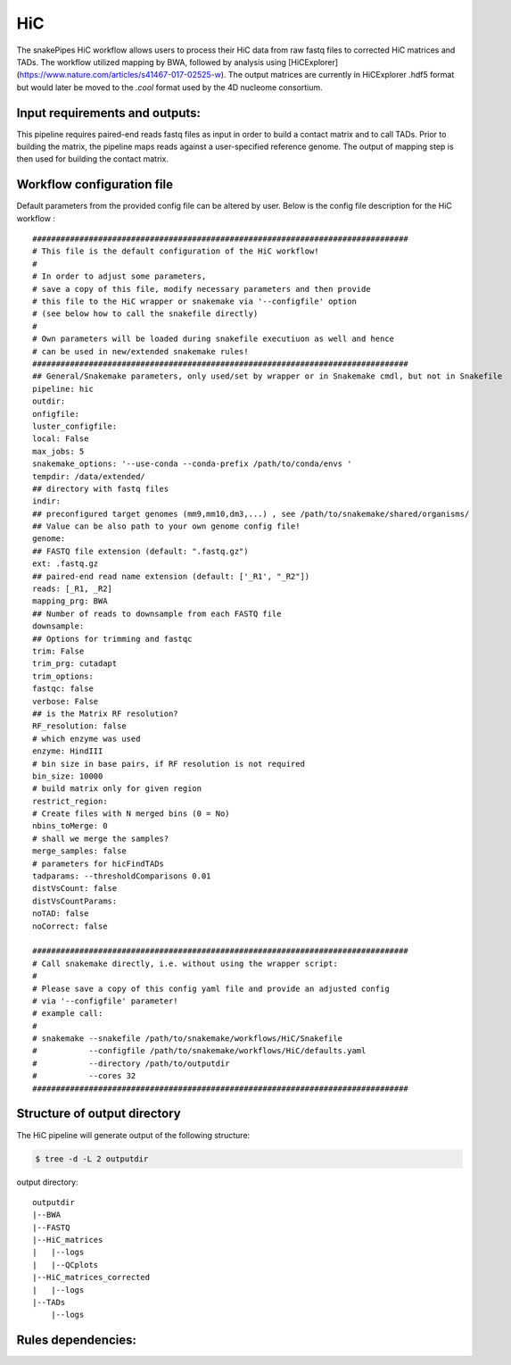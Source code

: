 .. _HiC:

HiC
============

The snakePipes HiC workflow allows users to process their HiC data from raw fastq files to
corrected HiC matrices and TADs. The workflow utilized mapping by BWA, followed by analysis
using [HiCExplorer](https://www.nature.com/articles/s41467-017-02525-w). The output matrices
are currently in HiCExplorer .hdf5 format but would later be moved to the `.cool` format used
by the 4D nucleome consortium.


Input requirements and outputs:
-------------------------------------------
This pipeline requires paired-end reads fastq files as input in order to build a contact matrix and to call TADs.
Prior to building the matrix, the pipeline maps reads against a user-specified reference genome.
The output of mapping step is then used for building the contact matrix.

Workflow configuration file
----------------------------------
Default parameters from the provided config file can be altered by user. Below is
the config file description for the HiC workflow :

.. parsed-literal::

 ################################################################################
 # This file is the default configuration of the HiC workflow!
 #
 # In order to adjust some parameters,
 # save a copy of this file, modify necessary parameters and then provide
 # this file to the HiC wrapper or snakemake via '--configfile' option
 # (see below how to call the snakefile directly)
 #
 # Own parameters will be loaded during snakefile executiuon as well and hence
 # can be used in new/extended snakemake rules!
 ################################################################################
 ## General/Snakemake parameters, only used/set by wrapper or in Snakemake cmdl, but not in Snakefile
 pipeline: hic
 outdir:
 onfigfile:
 luster_configfile:
 local: False
 max_jobs: 5
 snakemake_options: '--use-conda --conda-prefix /path/to/conda/envs '
 tempdir: /data/extended/
 ## directory with fastq files
 indir:
 ## preconfigured target genomes (mm9,mm10,dm3,...) , see /path/to/snakemake/shared/organisms/
 ## Value can be also path to your own genome config file!
 genome:
 ## FASTQ file extension (default: ".fastq.gz")
 ext: .fastq.gz
 ## paired-end read name extension (default: ['_R1', "_R2"])
 reads: [_R1, _R2]
 mapping_prg: BWA
 ## Number of reads to downsample from each FASTQ file
 downsample:
 ## Options for trimming and fastqc
 trim: False
 trim_prg: cutadapt
 trim_options:
 fastqc: false
 verbose: False
 ## is the Matrix RF resolution?
 RF_resolution: false
 # which enzyme was used
 enzyme: HindIII
 # bin size in base pairs, if RF resolution is not required
 bin_size: 10000
 # build matrix only for given region
 restrict_region:
 # Create files with N merged bins (0 = No)
 nbins_toMerge: 0
 # shall we merge the samples?
 merge_samples: false
 # parameters for hicFindTADs
 tadparams: --thresholdComparisons 0.01
 distVsCount: false
 distVsCountParams:
 noTAD: false
 noCorrect: false

 ################################################################################
 # Call snakemake directly, i.e. without using the wrapper script:
 #
 # Please save a copy of this config yaml file and provide an adjusted config
 # via '--configfile' parameter!
 # example call:
 #
 # snakemake --snakefile /path/to/snakemake/workflows/HiC/Snakefile
 #           --configfile /path/to/snakemake/workflows/HiC/defaults.yaml
 #           --directory /path/to/outputdir
 #           --cores 32
 ################################################################################

Structure of output directory
-------------------------------

The HiC pipeline will generate output of the following structure:

.. code:: bash

    $ tree -d -L 2 outputdir

output directory::

    outputdir
    |--BWA
    |--FASTQ
    |--HiC_matrices
    |   |--logs
    |   |--QCplots
    |--HiC_matrices_corrected
    |   |--logs
    |--TADs
        |--logs

Rules dependencies:
-------------------------

.. image:: ../images/hic-dag.png
   :width: 500px
   :height: 800px
   :scale: 75 %
   :align: center


.. argparse::
    :func: parse_args
    :filename: ../snakePipes/workflows/HiC/HiC
    :prog: HiC
